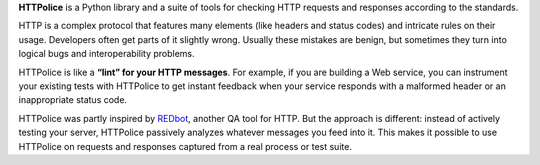 **HTTPolice** is a Python library and a suite of tools
for checking HTTP requests and responses according to the standards.

HTTP is a complex protocol that features many elements
(like headers and status codes) and intricate rules on their usage.
Developers often get parts of it slightly wrong.
Usually these mistakes are benign, but sometimes
they turn into logical bugs and interoperability problems.

HTTPolice is like a **“lint” for your HTTP messages**.
For example, if you are building a Web service,
you can instrument your existing tests with HTTPolice
to get instant feedback when your service responds
with a malformed header or an inappropriate status code.

HTTPolice was partly inspired by `REDbot`__, another QA tool for HTTP.
But the approach is different: instead of actively testing your server,
HTTPolice passively analyzes whatever messages you feed into it.
This makes it possible to use HTTPolice on requests and responses
captured from a real process or test suite.

__ https://redbot.org/
